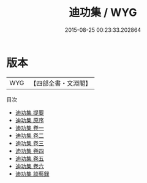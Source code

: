 #+TITLE: 迪功集 / WYG
#+DATE: 2015-08-25 00:23:33.202864
* 版本
 |       WYG|【四部全書・文淵閣】|
目次
 - [[file:KR4e0166_000.txt::000-1a][迪功集 提要]]
 - [[file:KR4e0166_000.txt::000-3a][迪功集 原序]]
 - [[file:KR4e0166_001.txt::001-1a][迪功集 卷一]]
 - [[file:KR4e0166_002.txt::002-1a][迪功集 卷二]]
 - [[file:KR4e0166_003.txt::003-1a][迪功集 卷三]]
 - [[file:KR4e0166_004.txt::004-1a][迪功集 卷四]]
 - [[file:KR4e0166_005.txt::005-1a][迪功集 卷五]]
 - [[file:KR4e0166_006.txt::006-1a][迪功集 卷六]]
 - [[file:KR4e0166_007.txt::007-1a][迪功集 談藝録]]
